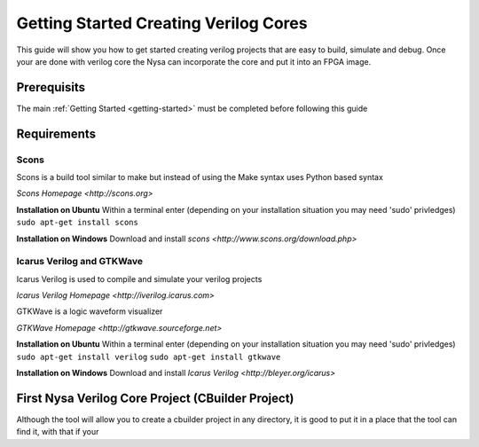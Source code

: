 Getting Started Creating Verilog Cores
======================================

This guide will show you how to get started creating verilog projects that are easy to build, simulate and debug. Once your are done with verilog core the Nysa can incorporate the core and put it into an FPGA image.

Prerequisits
------------

The main :ref:`Getting Started <getting-started>` must be completed before following this guide


Requirements
------------

Scons
^^^^^
Scons is a build tool similar to make but instead of using the Make syntax uses Python based syntax

`Scons Homepage <http://scons.org>`


**Installation on Ubuntu**
Within a terminal enter (depending on your installation situation you may need 'sudo' privledges)
``sudo apt-get install scons``

**Installation on Windows**
Download and install `scons <http://www.scons.org/download.php>`

Icarus Verilog and GTKWave
^^^^^^^^^^^^^^^^^^^^^^^^^^
Icarus Verilog is used to compile and simulate your verilog projects

`Icarus Verilog Homepage <http://iverilog.icarus.com>`

GTKWave is a logic waveform visualizer

`GTKWave Homepage <http://gtkwave.sourceforge.net>`

**Installation on Ubuntu**
Within a terminal enter (depending on your installation situation you may need 'sudo' privledges)
``sudo apt-get install verilog``
``sudo apt-get install gtkwave``

**Installation on Windows**
Download and install `Icarus Verilog <http://bleyer.org/icarus>`


First Nysa Verilog Core Project (CBuilder Project)
--------------------------------------------------
Although the tool will allow you to create a cbuilder project in any directory, it is good to put it in a place that the tool can find it, with that if your 

